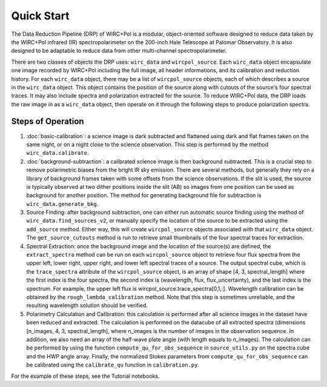 Quick Start
============

The Data Reduction Pipeline (DRP) of WIRC+Pol is a modular, object-oriented software designed to reduce data taken by the WIRC+Pol infrared (IR) spectropolarimeter on the 200-inch Hale Telescope at Palomar Observatory. It is also designed to be adaptable to reduce data from other multi-channel spectropolarimeter. 

There are two classes of objects the DRP uses: ``wirc_data`` and ``wircpol_source``. Each ``wirc_data`` object encapsulate one image recorded by WIRC+Pol including the full image, all header informations, and its calibration and reduction history. For each ``wirc_data`` object, there may be a list of ``wircpol_source`` objects, each of which describes a source in the ``wirc_data`` object. This object contains the position of the source along with cutouts of the source's four spectral traces. It may also include spectra and polarization extracted for the source. To reduce WIRC+Pol data, the DRP loads the raw image in as a ``wirc_data`` object, then operate on it through the following steps to produce polarization spectra. 

Steps of Operation
-------------------
1. :doc:`basic-calibration`: a science image is dark subtracted and flattened using dark and flat frames taken on the same night, or on a night close to the science observation. This step is performed by the method ``wirc_data.calibrate``. 
2. :doc:`background-subtraction`: a calibrated science image is then background subtracted. This is a crucial step to remove polarimetric biases from the bright IR sky emission. There are several methods, but generally they rely on a library of background frames taken with some offsets from the science observations. If the slit is used, the source is typically observed at two dither positions inside the slit (AB) so images from one position can be used as background for another position. The method for generating background file for subtraction is ``wirc_data.generate_bkg``. 
#. Source Finding: after background subtraction, one can either run automatic source finding using the method of ``wirc_data.find_sources_v2``, or manually specify the location of the source to be extracted using the ``add_source`` method. Either way, this will create ``wircpol_source`` objects associated with that ``wirc_data`` object. The ``get_source_cutouts`` method is run to retrieve small thumbnails of the four spectral traces for extraction.  
#. Spectral Extraction: once the background image and the location of the source(s) are defined, the ``extract_spectra`` method can be run on each ``wircpol_source`` object to retrieve four flux spectra from the upper left, lower right, upper right, and lower left spectral traces of a source. The output spectral cube, which is the ``trace_spectra`` attribute of the ``wircpol_source`` object, is an array of shape [4, 3, spectral_length] where the first index is the four spectra, the second index is (wavelength, flux, flux_uncertainty), and the last index is the spectrum. For example, the upper left flux is wircpol_source.trace_spectra[0,1,:]. Wavelength calibration can be obtained by the ``rough_lambda_calibration`` method. Note that this step is sometimes unreliable, and the resulting wavelength solution should be verified. 
#. Polarimetry Calculation and Calibration: this calculation is performed after all science images in the dataset have been reduced and extracted. The calculation is performed on the datacube of all extracted spectra (dimensions [n_images, 4, 3, spectral_length], where n_images is the number of images in the observation sequence. In addition, we also need an array of the half-wave plate angle (with length equals to n_images). The calculation can be performed by using the function ``compute_qu_for_obs_sequence`` in ``source_utils.py`` on the spectra cube and the HWP angle array. Finally, the normalized Stokes parameters from ``compute_qu_for_obs_sequence`` can be calibrated using the ``calibrate_qu`` function in ``calibration.py``.

For the example of these steps, see the Tutorial notebooks.
